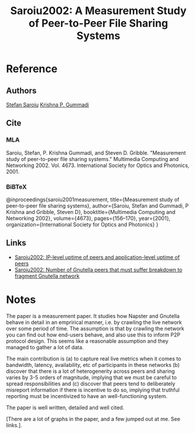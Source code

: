 #+TITLE: Saroiu2002: A Measurement Study of Peer-to-Peer File Sharing Systems
#+ROAM_KEY: http://www.music.mcgill.ca/~ich/classes/mumt621_09/P2P/saroiu02measurement.pdf
#+ROAM_TAGS: literature paper first-pass

* Reference
** Authors
   [[file:20200620133305-stefan_saroiu.org][Stefan Saroiu]]
   [[file:20200620133308-krishna_p_gummadi.org][Krishna P. Gummadi]]
** Cite
*** MLA
 Saroiu, Stefan, P. Krishna Gummadi, and Steven D. Gribble. "Measurement study of peer-to-peer file sharing systems." Multimedia Computing and Networking 2002. Vol. 4673. International Society for Optics and Photonics, 2001. 
*** BiBTeX
@inproceedings{saroiu2001measurement,
  title={Measurement study of peer-to-peer file sharing systems},
  author={Saroiu, Stefan and Gummadi, P Krishna and Gribble, Steven D},
  booktitle={Multimedia Computing and Networking 2002},
  volume={4673},
  pages={156--170},
  year={2001},
  organization={International Society for Optics and Photonics}
}
** Links
- [[file:20200620134156-ip_level_uptime_of_peers_and_application_level_uptime_of_peers.org][Saroiu2002: IP-level uptime of peers and application-level uptime of peers]]
- [[file:20200620135010-number_of_gnutella_peers_that_must_suffer_breakdown_to_fragment_gnutella_network.org][Saroiu2002: Number of Gnutella peers that must suffer breakdown to fragment Gnutella network]]

* Notes
The paper is a measurement paper. It studies how Napster and Gnutella behave in
detail in an emprirical manner, i.e. by crawling the live network over some
period of time. The assumption is that by crawling the network you can find out
how end-users behave, and also use this to inform P2P protocol design. This
seems like a reasonable assumption and they managed to gather a lot of data.

The main contribution is (a) to capture real live metrics when it comes to
bandwidth, latency, availability, etc of participants in these networks (b)
discover that there is a lot of heterogenerity across peers and sharing varies
by 3-5 orders of magnitude, implying that we must be careful to spread
responsibilities and (c) discover that peers tend to deliberately misreport
information if there is incentive to do so, implying that truthful reporting
must be incentivized to have an well-functioning system.

The paper is well written, detailed and well cited.

[There are a lot of graphs in the paper, and a few jumped out at me. See links.].
